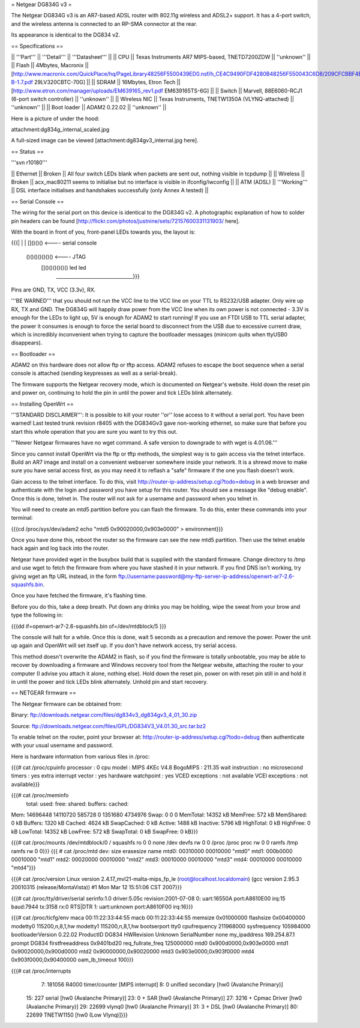 = Netgear DG834G v3 =

The Netgear DG834G v3 is an AR7-based ADSL router with 802.11g wireless and ADSL2+ support. It has a 4-port switch, and the wireless antenna is connected to an RP-SMA connector at the rear.

Its appearance is identical to the DG834 v2.

== Specifications ==

|| '''Part''' || '''Detail''' || '''Datasheet''' ||
|| CPU || Texas Instruments AR7 MIPS-based, TNETD7200ZDW ||  ''unknown'' ||
|| Flash || 4Mbytes, Macronix || [http://www.macronix.com/QuickPlace/hq/PageLibrary48256F5500439ED0.nsf/h_CE4C9490FDF4280B48256F550043C6D8/209CFCBBF4BCCB9148257031002F02E6/$File/MX29LV320CT-B-1.7.pdf 29LV320CBTC-70G] ||
|| SDRAM || 16Mbytes, Etron Tech || [http://www.etron.com/manager/uploads/EM639165_rev1.pdf EM639165TS-6G] ||
|| Switch || Marvell, 88E6060-RCJ1 (6-port switch controller) || ''unknown'' ||
|| Wireless NIC || Texas Instruments, TNETW1350A (VLYNQ-attached) || ''unknown'' ||
|| Boot loader || ADAM2 0.22.02 || ''unknown'' ||

Here is a picture of under the hood:

attachment:dg834g_internal_scaled.jpg

A full-sized image can be viewed [attachment:dg834gv3_internal.jpg here].

== Status ==

'''svn r10180'''

|| Ethernet || Broken || All four switch LEDs blank when packets are sent out, nothing visible in tcpdump ||
|| Wireless || Broken || acx_mac80211 seems to initialise but no interface is visible in ifconfig/iwconfig ||
|| ATM (ADSL) || '''Working''' || DSL interface initialises and handshakes successfully (only Annex A tested) ||

== Serial Console ==

The wiring for the serial port on this device is identical to the DG834G v2. A photographic explanation of how to solder pin headers can be found [http://flickr.com/photos/justnine/sets/72157600331131903/ here].

With the board in front of you, front-panel LEDs towards you, the layout is:

{{{|
|
|   []()()()   <---- serial console
\
 \    ()()()()()()()   <---- JTAG
  \   []()()()()()()     led    led
   \________________________________}}}

Pins are GND, TX, VCC (3.3v), RX.

'''BE WARNED''' that you should not run the VCC line to the VCC line on your TTL to RS232/USB adapter. Only wire up RX, TX and GND. The DG834G will happily draw power from the VCC line when its own power is not connected - 3.3V is enough for the LEDs to light up, 5V is enough for ADAM2 to start running! If you use an FTDI USB to TTL serial adapter, the power it consumes is enough to force the serial board to disconnect from the USB due to excessive current draw, which is incredibly inconvenient when trying to capture the bootloader messages (minicom quits when ttyUSB0 disappears).

== Bootloader ==

ADAM2 on this hardware does not allow ftp or tftp access. ADAM2 refuses to escape the boot sequence when a serial console is attached (sending keypresses as well as a serial-break).

The firmware supports the Netgear recovery mode, which is documented on Netgear's website. Hold down the reset pin and power on, continuing to hold the pin in until the power and tick LEDs blink alternately.

== Installing OpenWrt ==

'''STANDARD DISCLAIMER''': It is possible to kill your router ''or'' lose access to it without a serial port. You have been warned! Last tested trunk revision r8405 with the DG834Gv3 gave non-working ethernet, so make sure that before you start this whole operation that you are sure you want to try this out.

'''Newer Netgear firmwares have no wget command. A safe version to downgrade to with wget is 4.01.06.'''

Since you cannot install OpenWrt via the ftp or tftp methods, the simplest way is to gain access via the telnet interface. Build an AR7 image and install on a convenient webserver somewhere inside your network. It is a shrewd move to make sure you have serial access first, as you may need it to reflash a "safe" firmware if the one you flash doesn't work.

Gain access to the telnet interface. To do this, visit http://router-ip-address/setup.cgi?todo=debug in a web browser and authenticate with the login and password you have setup for this router. You should see a message like "debug enable". Once this is done, telnet in. The router will not ask for a username and password when you telnet in.

You will need to create an mtd5 partition before you can flash the firmware. To do this, enter these commands into your terminal:

{{{cd /proc/sys/dev/adam2
echo "mtd5 0x90020000,0x903e0000" > environment}}}

Once you have done this, reboot the router so the firmware can see the new mtd5 partition. Then use the telnet enable hack again and log back into the router.

Netgear have provided wget in the busybox build that is supplied with the standard firmware. Change directory to /tmp and use wget to fetch the firmware from where you have stashed it in your network. If you find DNS isn't working, try giving wget an ftp URL instead, in the form ftp://username:password@my-ftp-server-ip-address/openwrt-ar7-2.6-squashfs.bin.

Once you have fetched the firmware, it's flashing time.

Before you do this, take a deep breath. Put down any drinks you may be holding, wipe the sweat from your brow and type the following in:

{{{dd if=openwrt-ar7-2.6-squashfs.bin of=/dev/mtdblock/5
}}}

The console will halt for a while. Once this is done, wait 5 seconds as a precaution and remove the power. Power the unit up again and OpenWrt will set itself up. If you don't have network access, try serial access.

This method doesn't overwrite the ADAM2 in flash, so if you find the firmware is totally unbootable, you may be able to recover by downloading a firmware and Windows recovery tool from the Netgear website, attaching the router to your computer (I advise you attach it alone, nothing else). Hold down the reset pin, power on with reset pin still in and hold it in until the power and tick LEDs blink alternately. Unhold pin and start recovery.

== NETGEAR firmware ==

The Netgear firmware can be obtained from:

Binary: ftp://downloads.netgear.com/files/dg834v3_dg834gv3_4_01_30.zip

Source: ftp://downloads.netgear.com/files/GPL/DG834V3_V4.01.30_src.tar.bz2

To enable telnet on the router, point your browser at: http://router-ip-address/setup.cgi?todo=debug then authenticate with your usual username and password.

Here is hardware information from various files in /proc:

{{{# cat /proc/cpuinfo
processor               : 0
cpu model               : MIPS 4KEc V4.8
BogoMIPS                : 211.35
wait instruction        : no
microsecond timers      : yes
extra interrupt vector  : yes
hardware watchpoint     : yes
VCED exceptions         : not available
VCEI exceptions         : not available}}}

{{{# cat /proc/meminfo
        total:    used:    free:  shared: buffers:  cached:
Mem:  14696448 14110720   585728        0  1351680  4734976
Swap:        0        0        0
MemTotal:        14352 kB
MemFree:           572 kB
MemShared:           0 kB
Buffers:          1320 kB
Cached:           4624 kB
SwapCached:          0 kB
Active:           1488 kB
Inactive:         5796 kB
HighTotal:           0 kB
HighFree:            0 kB
LowTotal:        14352 kB
LowFree:           572 kB
SwapTotal:           0 kB
SwapFree:            0 kB}}}

{{{# cat /proc/mounts
/dev/mtdblock/0 / squashfs ro 0 0
none /dev devfs rw 0 0
/proc /proc proc rw 0 0
ramfs /tmp ramfs rw 0 0}}}
{{{
# cat /proc/mtd
dev:    size   erasesize  name
mtd0: 00310000 00010000 "mtd0"
mtd1: 000b0000 00010000 "mtd1"
mtd2: 00020000 00010000 "mtd2"
mtd3: 00010000 00010000 "mtd3"
mtd4: 00010000 00010000 "mtd4"}}}

{{{# cat /proc/version
Linux version 2.4.17_mvl21-malta-mips_fp_le (root@localhost.localdomain) (gcc version 2.95.3 20010315 (release/MontaVista)) #1 Mon Mar 12 15:51:06 CST 2007}}}

{{{# cat /proc/tty/driver/serial
serinfo:1.0 driver:5.05c revision:2001-07-08
0: uart:16550A port:A8610E00 irq:15 baud:7944 tx:3158 rx:0 RTS|DTR
1: uart:unknown port:A8610F00 irq:16}}}

{{{# cat /proc/ticfg/env
maca    00:11:22:33:44:55
macb    00:11:22:33:44:55
memsize 0x01000000
flashsize       0x00400000
modetty0        115200,n,8,1,hw
modetty1        115200,n,8,1,hw
bootserport     tty0
cpufrequency    211968000
sysfrequency    105984000
bootloaderVersion       0.22.02
ProductID       DG834
HWRevision      Unknown
SerialNumber    none
my_ipaddress    169.254.87.1
prompt  DG834
firstfreeaddress        0x9401bd20
req_fullrate_freq       125000000
mtd0    0x900d0000,0x903e0000
mtd1    0x90020000,0x900d0000
mtd2    0x90000000,0x90020000
mtd3    0x903e0000,0x903f0000
mtd4    0x903f0000,0x90400000
oam_lb_timeout  100}}}

{{{# cat /proc/interrupts
  7:   181056   R4000 timer/counter [MIPS interrupt]
  8:        0   unified secondary [hw0 (Avalanche Primary)]
 15:      227   serial [hw0 (Avalanche Primary)]
 23:        0 + SAR  [hw0 (Avalanche Primary)]
 27:     3216 + Cpmac Driver [hw0 (Avalanche Primary)]
 29:    22699   vlynq0 [hw0 (Avalanche Primary)]
 31:        3 + DSL  [hw0 (Avalanche Primary)]
 80:    22699   TNETW1150 [hw0 (Low Vlynq)]}}}
